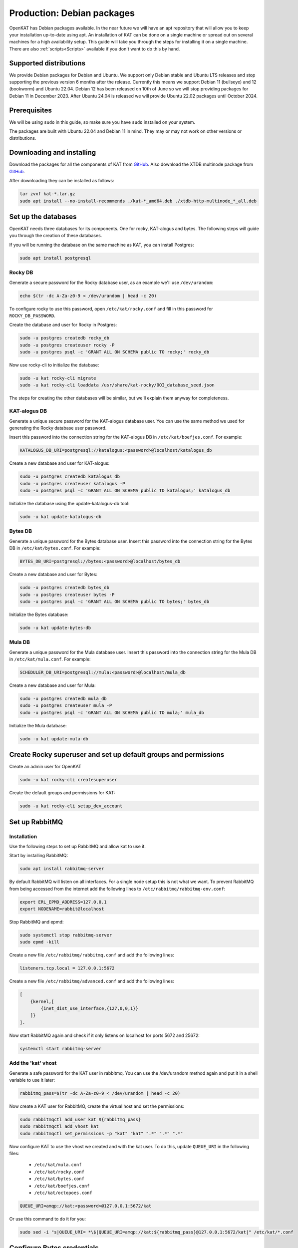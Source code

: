 ===========================
Production: Debian packages
===========================

OpenKAT has Debian packages available. In the near future we will have an apt
repository that will allow you to keep your installation up-to-date using apt.
An installation of KAT can be done on a single machine or spread out on several
machines for a high availability setup. This guide will take you through the
steps for installing it on a single machine. There are also :ref:`scripts<Scripts>`
available if you don't want to do this by hand.

Supported distributions
=======================

We provide Debian packages for Debian and Ubuntu. We support only Debian stable
and Ubuntu LTS releases and stop supporting the previous version 6 months after
the release. Currently this means we support Debian 11 (bullseye) and 12
(bookworm) and Ubuntu 22.04. Debian 12 has been released on 10th of June so we
will stop providing packages for Debian 11 in December 2023. After Ubuntu 24.04
is released we will provide Ubuntu 22.02 packages until October 2024.

Prerequisites
=============

We will be using ``sudo`` in this guide, so make sure you have ``sudo`` installed on
your system.

The packages are built with Ubuntu 22.04 and Debian 11 in mind.
They may or may not work on other versions or distributions.

Downloading and installing
==========================

Download the packages for all the components of KAT from `GitHub
<https://github.com/minvws/nl-kat-coordination/releases/latest>`__. Also download the XTDB
multinode package from `GitHub
<https://github.com/dekkers/xtdb-http-multinode/releases/latest>`__.

After downloading they can be installed as follows:

.. code-block:: sh

    tar zvxf kat-*.tar.gz
    sudo apt install --no-install-recommends ./kat-*_amd64.deb ./xtdb-http-multinode_*_all.deb

Set up the databases
====================

OpenKAT needs three databases for its components. One for rocky, KAT-alogus and bytes. The following steps will guide you through the creation of these databases.

If you will be running the database on the same machine as KAT, you can install Postgres:

.. code-block:: sh

    sudo apt install postgresql

Rocky DB
--------

Generate a secure password for the Rocky database user, as an example we'll use ``/dev/urandom``:

.. code-block:: sh

    echo $(tr -dc A-Za-z0-9 < /dev/urandom | head -c 20)

To configure rocky to use this password, open ``/etc/kat/rocky.conf`` and fill in this password for ``ROCKY_DB_PASSWORD``.

Create the database and user for Rocky in Postgres:

.. code-block:: sh

    sudo -u postgres createdb rocky_db
    sudo -u postgres createuser rocky -P
    sudo -u postgres psql -c 'GRANT ALL ON SCHEMA public TO rocky;' rocky_db

Now use rocky-cli to initialize the database:

.. code-block:: sh

    sudo -u kat rocky-cli migrate
    sudo -u kat rocky-cli loaddata /usr/share/kat-rocky/OOI_database_seed.json

The steps for creating the other databases will be similar, but we'll explain them anyway for completeness.

KAT-alogus DB
-------------

Generate a unique secure password for the KAT-alogus database user. You can use the same method we used for generating the Rocky database user password.

Insert this password into the connection string for the KAT-alogus DB in ``/etc/kat/boefjes.conf``. For example:

.. code-block:: sh

    KATALOGUS_DB_URI=postgresql://katalogus:<password>@localhost/katalogus_db

Create a new database and user for KAT-alogus:

.. code-block:: sh

    sudo -u postgres createdb katalogus_db
    sudo -u postgres createuser katalogus -P
    sudo -u postgres psql -c 'GRANT ALL ON SCHEMA public TO katalogus;' katalogus_db

Initialize the database using the update-katalogus-db tool:

.. code-block:: sh

    sudo -u kat update-katalogus-db

Bytes DB
--------

Generate a unique password for the Bytes database user. Insert this password
into the connection string for the Bytes DB in ``/etc/kat/bytes.conf``. For
example:

.. code-block:: sh

    BYTES_DB_URI=postgresql://bytes:<password>@localhost/bytes_db

Create a new database and user for Bytes:

.. code-block:: sh

    sudo -u postgres createdb bytes_db
    sudo -u postgres createuser bytes -P
    sudo -u postgres psql -c 'GRANT ALL ON SCHEMA public TO bytes;' bytes_db

Initialize the Bytes database:

.. code-block:: sh

    sudo -u kat update-bytes-db

Mula DB
--------

Generate a unique password for the Mula database user. Insert this password into
the connection string for the Mula DB in ``/etc/kat/mula.conf``. For example:

.. code-block:: sh

    SCHEDULER_DB_URI=postgresql://mula:<password>@localhost/mula_db

Create a new database and user for Mula:

.. code-block:: sh

    sudo -u postgres createdb mula_db
    sudo -u postgres createuser mula -P
    sudo -u postgres psql -c 'GRANT ALL ON SCHEMA public TO mula;' mula_db

Initialize the Mula database:

.. code-block:: sh

    sudo -u kat update-mula-db

Create Rocky superuser and set up default groups and permissions
================================================================

Create an admin user for OpenKAT

.. code-block:: sh

    sudo -u kat rocky-cli createsuperuser

Create the default groups and permissions for KAT:

.. code-block:: sh

    sudo -u kat rocky-cli setup_dev_account

Set up RabbitMQ
===============

Installation
------------

Use the following steps to set up RabbitMQ and allow kat to use it.

Start by installing RabbitMQ:

.. code-block:: sh

    sudo apt install rabbitmq-server

By default RabbitMQ will listen on all interfaces. For a single node setup this is not what we want.
To prevent RabbitMQ from being accessed from the internet add the following lines to ``/etc/rabbitmq/rabbitmq-env.conf``:

.. code-block:: sh

    export ERL_EPMD_ADDRESS=127.0.0.1
    export NODENAME=rabbit@localhost

Stop RabbitMQ and epmd:

.. code-block:: sh

    sudo systemctl stop rabbitmq-server
    sudo epmd -kill

Create a new file ``/etc/rabbitmq/rabbitmq.conf`` and add the following lines:

.. code-block:: unixconfig

    listeners.tcp.local = 127.0.0.1:5672

Create a new file ``/etc/rabbitmq/advanced.conf`` and add the following lines:

.. code-block:: erlang

    [
        {kernel,[
            {inet_dist_use_interface,{127,0,0,1}}
        ]}
    ].

Now start RabbitMQ again and check if it only listens on localhost for ports 5672 and 25672:

.. code-block:: sh

    systemctl start rabbitmq-server

Add the 'kat' vhost
-------------------

Generate a safe password for the KAT user in rabbitmq. You can use the /dev/urandom method again and put it in a shell variable to use it later:

.. code-block:: sh

    rabbitmq_pass=$(tr -dc A-Za-z0-9 < /dev/urandom | head -c 20)

Now create a KAT user for RabbitMQ, create the virtual host and set the permissions:

.. code-block:: sh

    sudo rabbitmqctl add_user kat ${rabbitmq_pass}
    sudo rabbitmqctl add_vhost kat
    sudo rabbitmqctl set_permissions -p "kat" "kat" ".*" ".*" ".*"

Now configure KAT to use the vhost we created and with the kat user. To do this, update ``QUEUE_URI`` in the following files:

 * ``/etc/kat/mula.conf``
 * ``/etc/kat/rocky.conf``
 * ``/etc/kat/bytes.conf``
 * ``/etc/kat/boefjes.conf``
 * ``/etc/kat/octopoes.conf``

.. code-block:: sh

    QUEUE_URI=amqp://kat:<password>@127.0.0.1:5672/kat

Or use this command to do it for you:

.. code-block:: sh

    sudo sed -i "s|QUEUE_URI= *\$|QUEUE_URI=amqp://kat:${rabbitmq_pass}@127.0.0.1:5672/kat|" /etc/kat/*.conf

Configure Bytes credentials
===========================

copy the value of ``BYTES_PASSWORD`` in ``/etc/kat/bytes.conf`` to the setting with the same name in the following files:

- ``/etc/kat/rocky.conf``
- ``/etc/kat/boefjes.conf``
- ``/etc/kat/mula.conf``

This oneliner will do it for you, executed as root:

.. code-block:: sh

    sudo sed -i "s/BYTES_PASSWORD= *\$/BYTES_PASSWORD=$(grep BYTES_PASSWORD /etc/kat/bytes.conf | awk -F'=' '{ print $2 }')/" /etc/kat/*.conf

Configure hostname in Rocky
===========================

The ``DJANGO_ALLOWED_HOSTS`` and ``DJANGO_CSRF_TRUSTED_ORIGINS`` variables in
``/etc/kat/rocky.conf`` need to be configured with the hostname (or hostnames separated by commas) that will be used
to access OpenKAT. If ``openkat.example.org`` is used to access OpenKAT the
configuration should be:

.. code-block:: sh

    DJANGO_ALLOWED_HOSTS="openkat.example.org"
    DJANGO_CSRF_TRUSTED_ORIGINS="https://openkat.example.org"

Restart KAT
===========

After finishing these steps, you should restart KAT to load the new configuration:

.. code-block:: sh

    sudo systemctl restart kat-rocky kat-mula kat-bytes kat-boefjes kat-normalizers kat-katalogus kat-keiko kat-octopoes kat-octopoes-worker

Start KAT on system boot
========================

To start KAT when the system boots, enable all KAT services:

.. code-block:: sh

    sudo systemctl enable kat-rocky kat-mula kat-bytes kat-boefjes kat-normalizers kat-katalogus kat-keiko kat-octopoes kat-octopoes-worker

Start using OpenKAT
===================

By default OpenKAT will be accessible in your browser through ``https://<server IP>:8443`` (http://<server IP>:8000 for docker based installs). There, Rocky will take you through the steps of setting up your account and running your first boefjes.

.. _Upgrading Debian:

Upgrading OpenKAT
=================

You can upgrade OpenKAT by installing the newer packages. Make a backup of your files, download the packages and remove the old ones if needed:

.. code-block:: sh

    tar zvxf kat-*.tar.gz
    sudo apt install --no-install-recommends ./kat-*_amd64.deb

If a newer version of the xtdb multinode is available install it as well:

.. code-block:: sh

    apt install --no-install-recommends ./xtdb-http-multinode_*_all.deb

After installation you need to run the database migrations and load fixture again. For Rocky DB:

.. code-block:: sh

    sudo -u kat rocky-cli migrate
    sudo -u kat rocky-cli loaddata /usr/share/kat-rocky/OOI_database_seed.json

When running "sudo -u kat rocky-cli migrate" you might get the warning "Your models in app(s): 'password_history', 'two_factor' have changes that are not yet reflected in a migration, and so won't be applied." This can be ignored.

For KAT-alogus DB

.. code-block:: sh

    sudo -u kat update-katalogus-db

For Bytes DB:

.. code-block:: sh

    sudo -u kat update-bytes-db

For Mula DB:

.. code-block:: sh

    sudo -u kat update-mula-db

Restart all processes:

.. code-block:: sh

    sudo systemctl restart kat-rocky kat-mula kat-bytes kat-boefjes kat-normalizers kat-katalogus kat-keiko kat-octopoes kat-octopoes-worker
